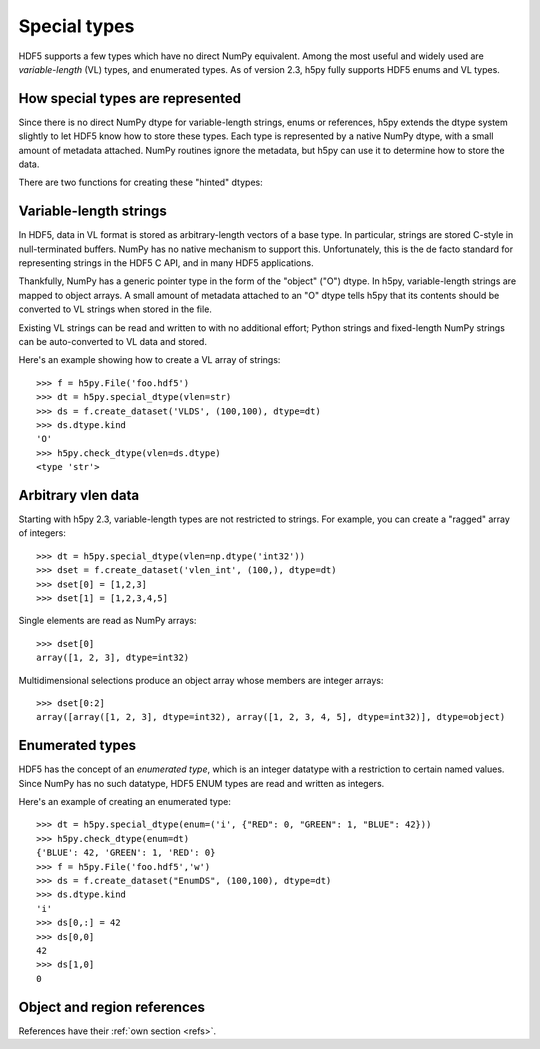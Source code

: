 Special types
=============

HDF5 supports a few types which have no direct NumPy equivalent.  Among the
most useful and widely used are *variable-length* (VL) types, and enumerated
types.  As of version 2.3, h5py fully supports HDF5 enums and VL types.

How special types are represented
---------------------------------

Since there is no direct NumPy dtype for variable-length strings, enums or
references, h5py extends the dtype system slightly to let HDF5 know how to
store these types.  Each type is represented by a native NumPy dtype, with a
small amount of metadata attached.  NumPy routines ignore the metadata, but
h5py can use it to determine how to store the data.

There are two functions for creating these "hinted" dtypes:

.. function:: special_dtype(**kwds)

    Create a NumPy dtype object containing type hints.  Only one keyword
    may be specified.

    :param vlen: Base type for HDF5 variable-length datatype.

    :param enum: 2-tuple ``(basetype, values_dict)``.  ``basetype`` must be
                 an integer dtype; ``values_dict`` is a dictionary mapping
                 string names to integer values.

    :param ref:  Provide class ``h5py.Reference`` or ``h5py.RegionReference``
                 to create a type representing object or region references
                 respectively.

.. function:: check_dtype(**kwds)

    Determine if the given dtype object is a special type.  Example::

        >>> out = h5py.check_dtype(vlen=mydtype)
        >>> if out is not None:
        ...     print "Vlen of type %s" % out
        str

    :param vlen:    Check for an HDF5 variable-length type; returns base class
    :param enum:    Check for an enumerated type; returns 2-tuple ``(basetype, values_dict)``.
    :param ref:     Check for an HDF5 object or region reference; returns
                    either ``h5py.Reference`` or ``h5py.RegionReference``.


Variable-length strings
-----------------------

In HDF5, data in VL format is stored as arbitrary-length vectors of a base
type.  In particular, strings are stored C-style in null-terminated buffers.
NumPy has no native mechanism to support this.  Unfortunately, this is the
de facto standard for representing strings in the HDF5 C API, and in many
HDF5 applications.

Thankfully, NumPy has a generic pointer type in the form of the "object" ("O")
dtype.  In h5py, variable-length strings are mapped to object arrays.  A
small amount of metadata attached to an "O" dtype tells h5py that its contents
should be converted to VL strings when stored in the file.

Existing VL strings can be read and written to with no additional effort; 
Python strings and fixed-length NumPy strings can be auto-converted to VL
data and stored.

Here's an example showing how to create a VL array of strings::

    >>> f = h5py.File('foo.hdf5')
    >>> dt = h5py.special_dtype(vlen=str)
    >>> ds = f.create_dataset('VLDS', (100,100), dtype=dt)
    >>> ds.dtype.kind
    'O'
    >>> h5py.check_dtype(vlen=ds.dtype)
    <type 'str'>


.. _vlen:

Arbitrary vlen data
-------------------

Starting with h5py 2.3, variable-length types are not restricted to strings.
For example, you can create a "ragged" array of integers::

    >>> dt = h5py.special_dtype(vlen=np.dtype('int32'))
    >>> dset = f.create_dataset('vlen_int', (100,), dtype=dt)
    >>> dset[0] = [1,2,3]
    >>> dset[1] = [1,2,3,4,5]

Single elements are read as NumPy arrays::

    >>> dset[0]
    array([1, 2, 3], dtype=int32)

Multidimensional selections produce an object array whose members are integer
arrays::

    >>> dset[0:2]
    array([array([1, 2, 3], dtype=int32), array([1, 2, 3, 4, 5], dtype=int32)], dtype=object)
    

Enumerated types
----------------

HDF5 has the concept of an *enumerated type*, which is an integer datatype
with a restriction to certain named values.  Since NumPy has no such datatype,
HDF5 ENUM types are read and written as integers.

Here's an example of creating an enumerated type::

    >>> dt = h5py.special_dtype(enum=('i', {"RED": 0, "GREEN": 1, "BLUE": 42}))
    >>> h5py.check_dtype(enum=dt)
    {'BLUE': 42, 'GREEN': 1, 'RED': 0}
    >>> f = h5py.File('foo.hdf5','w')
    >>> ds = f.create_dataset("EnumDS", (100,100), dtype=dt)
    >>> ds.dtype.kind
    'i'
    >>> ds[0,:] = 42
    >>> ds[0,0]
    42
    >>> ds[1,0]
    0

Object and region references
----------------------------

References have their :ref:`own section <refs>`.
